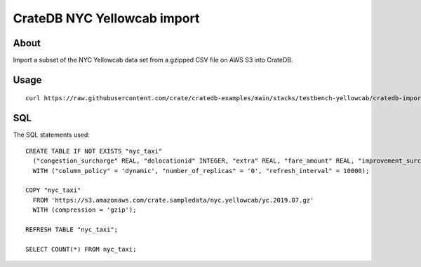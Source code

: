 ############################
CrateDB NYC Yellowcab import
############################


*****
About
*****

Import a subset of the NYC Yellowcab data set from a gzipped CSV file on AWS S3
into CrateDB.


*****
Usage
*****

::

    curl https://raw.githubusercontent.com/crate/cratedb-examples/main/stacks/testbench-yellowcab/cratedb-import-nyc-yellowcab.sh | bash


***
SQL
***

The SQL statements used::

    CREATE TABLE IF NOT EXISTS "nyc_taxi"
      ("congestion_surcharge" REAL, "dolocationid" INTEGER, "extra" REAL, "fare_amount" REAL, "improvement_surcharge" REAL, "mta_tax" REAL, "passenger_count" INTEGER, "payment_type" INTEGER, "pickup_datetime" TIMESTAMP WITH TIME ZONE, "pulocationid" INTEGER, "ratecodeid" INTEGER, "store_and_fwd_flag" TEXT, "tip_amount" REAL, "tolls_amount" REAL, "total_amount" REAL, "trip_distance" REAL, "vendorid" INTEGER)
      WITH ("column_policy" = 'dynamic', "number_of_replicas" = '0', "refresh_interval" = 10000);

    COPY "nyc_taxi"
      FROM 'https://s3.amazonaws.com/crate.sampledata/nyc.yellowcab/yc.2019.07.gz'
      WITH (compression = 'gzip');

    REFRESH TABLE "nyc_taxi";

    SELECT COUNT(*) FROM nyc_taxi;
